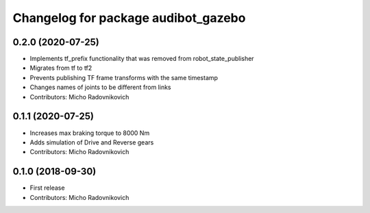 ^^^^^^^^^^^^^^^^^^^^^^^^^^^^^^^^^^^^
Changelog for package audibot_gazebo
^^^^^^^^^^^^^^^^^^^^^^^^^^^^^^^^^^^^

0.2.0 (2020-07-25)
------------------
* Implements tf_prefix functionality that was removed from robot_state_publisher
* Migrates from tf to tf2
* Prevents publishing TF frame transforms with the same timestamp
* Changes names of joints to be different from links
* Contributors: Micho Radovnikovich

0.1.1 (2020-07-25)
------------------
* Increases max braking torque to 8000 Nm
* Adds simulation of Drive and Reverse gears
* Contributors: Micho Radovnikovich

0.1.0 (2018-09-30)
------------------
* First release
* Contributors: Micho Radovnikovich
